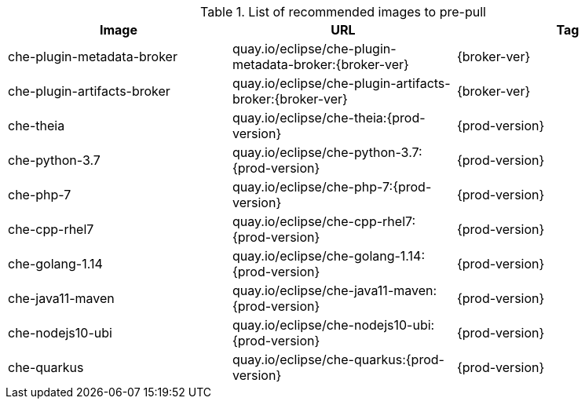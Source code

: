 .List of recommended images to pre-pull
[options="header"]
|===
|Image |URL |Tag

|che-plugin-metadata-broker |quay.io/eclipse/che-plugin-metadata-broker:{broker-ver} |{broker-ver} 

|che-plugin-artifacts-broker |quay.io/eclipse/che-plugin-artifacts-broker:{broker-ver} |{broker-ver}

|che-theia |quay.io/eclipse/che-theia:{prod-version} |{prod-version}

|che-python-3.7 |quay.io/eclipse/che-python-3.7:{prod-version} |{prod-version}

|che-php-7 |quay.io/eclipse/che-php-7:{prod-version} |{prod-version}

|che-cpp-rhel7 |quay.io/eclipse/che-cpp-rhel7:{prod-version} |{prod-version}

|che-golang-1.14 |quay.io/eclipse/che-golang-1.14:{prod-version} |{prod-version}

|che-java11-maven |quay.io/eclipse/che-java11-maven:{prod-version} |{prod-version}

|che-nodejs10-ubi |quay.io/eclipse/che-nodejs10-ubi:{prod-version} |{prod-version}

|che-quarkus |quay.io/eclipse/che-quarkus:{prod-version} |{prod-version}
|===